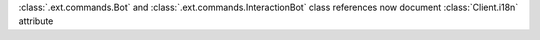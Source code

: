 :class:`.ext.commands.Bot` and :class:`.ext.commands.InteractionBot` class references now document :class:`Client.i18n` attribute
